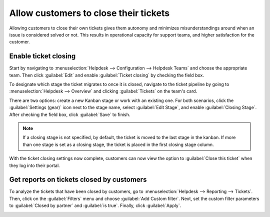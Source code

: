 ======================================
Allow customers to close their tickets
======================================

Allowing customers to close their own tickets gives them autonomy and minimizes misunderstandings
around when an issue is considered solved or not. This results in operational capacity for support
teams, and higher satisfaction for the customer.

Enable ticket closing
=====================

Start by navigating to :menuselection:`Helpdesk --> Configuration --> Helpdesk Teams` and choose
the appropriate team. Then click :guilabel:`Edit` and enable :guilabel:`Ticket closing` by
checking the field box.

.. image:: close_tickets/close-ticket-settings.png
   :alt: Ticket closing feature in Flectra Helpdesk.

To designate which stage the ticket migrates to once it is closed, navigate to the ticket pipeline
by going to :menuselection:`Helpdesk --> Overview` and clicking :guilabel:`Tickets` on the team's
card.

There are two options: create a new Kanban stage or work with an existing one. For both scenarios,
click the :guilabel:`Settings (gear)` icon next to the stage name, select :guilabel:`Edit Stage`,
and enable :guilabel:`Closing Stage`. After checking the field box, click :guilabel:`Save` to
finish.

.. note::
   If a closing stage is not specified, by default, the ticket is moved to the last stage in the
   kanban. If more than one stage is set as a closing stage, the ticket is placed in the first
   closing stage column.

With the ticket closing settings now complete, customers can now view the option to
:guilabel:`Close this ticket` when they log into their portal.

.. image:: close_tickets/customer-view-close-ticket.png
   :alt: Customer view of ticket closing in Flectra Helpdesk.

Get reports on tickets closed by customers
==========================================

To analyze the tickets that have been closed by customers, go to :menuselection:`Helpdesk -->
Reporting --> Tickets`. Then, click on the :guilabel:`Filters` menu and choose :guilabel:`Add
Custom filter`. Next, set the custom filter parameters to :guilabel:`Closed by partner` and
:guilabel:`is true`. Finally, click :guilabel:`Apply`.

.. image:: close_tickets/closed-by-search-filter.png
   :alt: Filter for tickets closed by customers on Flectra Helpdesk's reporting page.

